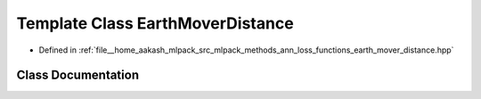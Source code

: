 .. _exhale_class_classmlpack_1_1ann_1_1EarthMoverDistance:

Template Class EarthMoverDistance
=================================

- Defined in :ref:`file__home_aakash_mlpack_src_mlpack_methods_ann_loss_functions_earth_mover_distance.hpp`


Class Documentation
-------------------


.. doxygenclass:: mlpack::ann::EarthMoverDistance
   :members:
   :protected-members:
   :undoc-members: